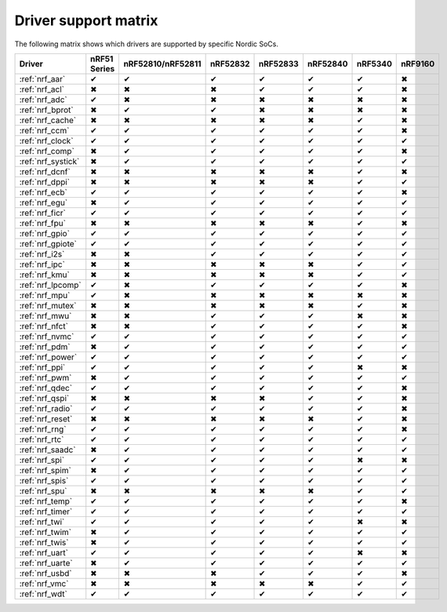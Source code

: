 .. _nrfx_drv_supp_matrix:

Driver support matrix
=====================

The following matrix shows which drivers are supported by specific Nordic SoCs.

.. role:: green
.. role:: red

====================  ============  =================  ==========  ==========  ==========  ==========  ==========
Driver                nRF51 Series  nRF52810/nRF52811  nRF52832    nRF52833    nRF52840    nRF5340     nRF9160
====================  ============  =================  ==========  ==========  ==========  ==========  ==========
:ref:`nrf_aar`        :green:`✔`    :green:`✔`         :green:`✔`  :green:`✔`  :green:`✔`  :green:`✔`  :red:`✖`
:ref:`nrf_acl`        :red:`✖`      :red:`✖`           :red:`✖`    :green:`✔`  :green:`✔`  :green:`✔`  :red:`✖`
:ref:`nrf_adc`        :green:`✔`    :red:`✖`           :red:`✖`    :red:`✖`    :red:`✖`    :red:`✖`    :red:`✖`
:ref:`nrf_bprot`      :red:`✖`      :green:`✔`         :green:`✔`  :red:`✖`    :red:`✖`    :red:`✖`    :red:`✖`
:ref:`nrf_cache`      :red:`✖`      :red:`✖`           :red:`✖`    :red:`✖`    :red:`✖`    :green:`✔`  :red:`✖`
:ref:`nrf_ccm`        :green:`✔`    :green:`✔`         :green:`✔`  :green:`✔`  :green:`✔`  :green:`✔`  :red:`✖`
:ref:`nrf_clock`      :green:`✔`    :green:`✔`         :green:`✔`  :green:`✔`  :green:`✔`  :green:`✔`  :green:`✔`
:ref:`nrf_comp`       :red:`✖`      :green:`✔`         :green:`✔`  :green:`✔`  :green:`✔`  :green:`✔`  :red:`✖`
:ref:`nrf_systick`    :red:`✖`      :green:`✔`         :green:`✔`  :green:`✔`  :green:`✔`  :green:`✔`  :green:`✔`
:ref:`nrf_dcnf`       :red:`✖`      :red:`✖`           :red:`✖`    :red:`✖`    :red:`✖`    :green:`✔`  :red:`✖`
:ref:`nrf_dppi`       :red:`✖`      :red:`✖`           :red:`✖`    :red:`✖`    :red:`✖`    :green:`✔`  :green:`✔`
:ref:`nrf_ecb`        :green:`✔`    :green:`✔`         :green:`✔`  :green:`✔`  :green:`✔`  :green:`✔`  :red:`✖`
:ref:`nrf_egu`        :red:`✖`      :green:`✔`         :green:`✔`  :green:`✔`  :green:`✔`  :green:`✔`  :green:`✔`
:ref:`nrf_ficr`       :green:`✔`    :green:`✔`         :green:`✔`  :green:`✔`  :green:`✔`  :green:`✔`  :green:`✔`
:ref:`nrf_fpu`        :red:`✖`      :red:`✖`           :red:`✖`    :red:`✖`    :red:`✖`    :green:`✔`  :red:`✖`
:ref:`nrf_gpio`       :green:`✔`    :green:`✔`         :green:`✔`  :green:`✔`  :green:`✔`  :green:`✔`  :green:`✔`
:ref:`nrf_gpiote`     :green:`✔`    :green:`✔`         :green:`✔`  :green:`✔`  :green:`✔`  :green:`✔`  :green:`✔`
:ref:`nrf_i2s`        :red:`✖`      :red:`✖`           :green:`✔`  :green:`✔`  :green:`✔`  :green:`✔`  :green:`✔`
:ref:`nrf_ipc`        :red:`✖`      :red:`✖`           :red:`✖`    :red:`✖`    :red:`✖`    :green:`✔`  :green:`✔`
:ref:`nrf_kmu`        :red:`✖`      :red:`✖`           :red:`✖`    :red:`✖`    :red:`✖`    :green:`✔`  :green:`✔`
:ref:`nrf_lpcomp`     :green:`✔`    :red:`✖`           :green:`✔`  :green:`✔`  :green:`✔`  :green:`✔`  :red:`✖`
:ref:`nrf_mpu`        :green:`✔`    :red:`✖`           :red:`✖`    :red:`✖`    :red:`✖`    :red:`✖`    :red:`✖`
:ref:`nrf_mutex`      :red:`✖`      :red:`✖`           :red:`✖`    :red:`✖`    :red:`✖`    :green:`✔`  :red:`✖`
:ref:`nrf_mwu`        :red:`✖`      :red:`✖`           :green:`✔`  :green:`✔`  :green:`✔`  :red:`✖`    :red:`✖`
:ref:`nrf_nfct`       :red:`✖`      :red:`✖`           :green:`✔`  :green:`✔`  :green:`✔`  :green:`✔`  :red:`✖`
:ref:`nrf_nvmc`       :green:`✔`    :green:`✔`         :green:`✔`  :green:`✔`  :green:`✔`  :green:`✔`  :green:`✔`
:ref:`nrf_pdm`        :red:`✖`      :green:`✔`         :green:`✔`  :green:`✔`  :green:`✔`  :green:`✔`  :green:`✔`
:ref:`nrf_power`      :green:`✔`    :green:`✔`         :green:`✔`  :green:`✔`  :green:`✔`  :green:`✔`  :green:`✔`
:ref:`nrf_ppi`        :green:`✔`    :green:`✔`         :green:`✔`  :green:`✔`  :green:`✔`  :red:`✖`    :red:`✖`
:ref:`nrf_pwm`        :red:`✖`      :green:`✔`         :green:`✔`  :green:`✔`  :green:`✔`  :green:`✔`  :green:`✔`
:ref:`nrf_qdec`       :green:`✔`    :green:`✔`         :green:`✔`  :green:`✔`  :green:`✔`  :green:`✔`  :red:`✖`
:ref:`nrf_qspi`       :red:`✖`      :red:`✖`           :red:`✖`    :red:`✖`    :green:`✔`  :green:`✔`  :red:`✖`
:ref:`nrf_radio`      :green:`✔`    :green:`✔`         :green:`✔`  :green:`✔`  :green:`✔`  :green:`✔`  :red:`✖`
:ref:`nrf_reset`      :red:`✖`      :red:`✖`           :red:`✖`    :red:`✖`    :red:`✖`    :green:`✔`  :red:`✖`
:ref:`nrf_rng`        :green:`✔`    :green:`✔`         :green:`✔`  :green:`✔`  :green:`✔`  :green:`✔`  :red:`✖`
:ref:`nrf_rtc`        :green:`✔`    :green:`✔`         :green:`✔`  :green:`✔`  :green:`✔`  :green:`✔`  :green:`✔`
:ref:`nrf_saadc`      :red:`✖`      :green:`✔`         :green:`✔`  :green:`✔`  :green:`✔`  :green:`✔`  :green:`✔`
:ref:`nrf_spi`        :green:`✔`    :green:`✔`         :green:`✔`  :green:`✔`  :green:`✔`  :red:`✖`    :red:`✖`
:ref:`nrf_spim`       :red:`✖`      :green:`✔`         :green:`✔`  :green:`✔`  :green:`✔`  :green:`✔`  :green:`✔`
:ref:`nrf_spis`       :green:`✔`    :green:`✔`         :green:`✔`  :green:`✔`  :green:`✔`  :green:`✔`  :green:`✔`
:ref:`nrf_spu`        :red:`✖`      :red:`✖`           :red:`✖`    :red:`✖`    :red:`✖`    :green:`✔`  :green:`✔`
:ref:`nrf_temp`       :green:`✔`    :green:`✔`         :green:`✔`  :green:`✔`  :green:`✔`  :green:`✔`  :red:`✖`
:ref:`nrf_timer`      :green:`✔`    :green:`✔`         :green:`✔`  :green:`✔`  :green:`✔`  :green:`✔`  :green:`✔`
:ref:`nrf_twi`        :green:`✔`    :green:`✔`         :green:`✔`  :green:`✔`  :green:`✔`  :red:`✖`    :red:`✖`
:ref:`nrf_twim`       :red:`✖`      :green:`✔`         :green:`✔`  :green:`✔`  :green:`✔`  :green:`✔`  :green:`✔`
:ref:`nrf_twis`       :red:`✖`      :green:`✔`         :green:`✔`  :green:`✔`  :green:`✔`  :green:`✔`  :green:`✔`
:ref:`nrf_uart`       :green:`✔`    :green:`✔`         :green:`✔`  :green:`✔`  :green:`✔`  :red:`✖`    :red:`✖`
:ref:`nrf_uarte`      :red:`✖`      :green:`✔`         :green:`✔`  :green:`✔`  :green:`✔`  :green:`✔`  :green:`✔`
:ref:`nrf_usbd`       :red:`✖`      :red:`✖`           :red:`✖`    :green:`✔`  :green:`✔`  :green:`✔`  :red:`✖`
:ref:`nrf_vmc`        :red:`✖`      :red:`✖`           :red:`✖`    :red:`✖`    :red:`✖`    :green:`✔`  :green:`✔`
:ref:`nrf_wdt`        :green:`✔`    :green:`✔`         :green:`✔`  :green:`✔`  :green:`✔`  :green:`✔`  :green:`✔`
====================  ============  =================  ==========  ==========  ==========  ==========  ==========
